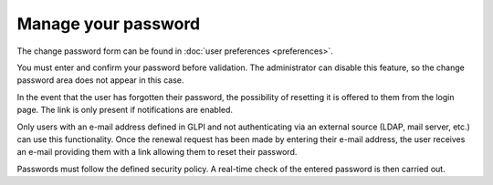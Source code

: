Manage your password
====================

The change password form can be found in :doc:`user preferences <preferences>`.

You must enter and confirm your password before validation. The administrator can disable this feature, so the change password area does not appear in this case.

In the event that the user has forgotten their password, the possibility of resetting it is offered to them from the login page. The link is only present if notifications are enabled.

Only users with an e-mail address defined in GLPI and not authenticating via an external source (LDAP, mail server, etc.) can use this functionality. Once the renewal request has been made by entering their e-mail address, the user receives an e-mail providing them with a link allowing them to reset their password.

Passwords must follow the defined security policy. A real-time check of the entered password is then carried out.
